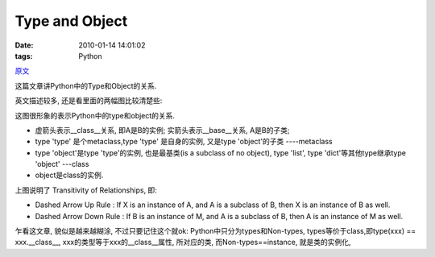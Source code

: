 Type and Object
======================================

:date: 2010-01-14 14:01:02
:tags: Python

`原文 <http://www.cafepy.com/article/python_types_and_objects/python_types_and_objects.html>`_

这篇文章讲Python中的Type和Object的关系.

英文描述较多, 还是看里面的两幅图比较清楚些:

.. image:: http://www.cafepy.com/article/python_types_and_objects/images/types_map.png

这图很形象的表示Python中的type和object的关系.

* 虚箭头表示__class__关系, 即A是B的实例; 实箭头表示__base__关系, A是B的子类;
* type 'type' 是个metaclass,type 'type' 是自身的实例, 又是type 'object'的子类 ----metaclass
* type 'object'是type 'type'的实例, 也是最基类(is a subclass of no object), type 'list', type 'dict'等其他type继承type 'object' ---class
* object是class的实例.

.. image:: http://www.cafepy.com/article/python_types_and_objects/images/relationships_transitivity.png


上图说明了 Transitivity of Relationships, 即:

* Dashed Arrow Up Rule : If X is an instance of A, and A is a subclass of B, then X is an instance of B as well.
* Dashed Arrow Down Rule : If B is an instance of M, and A is a subclass of B, then A is an instance of M as well.

乍看这文章, 貌似是越来越糊涂, 不过只要记住这个就ok:
Python中只分为types和Non-types, types等价于class,即type(xxx) == xxx.__class__, xxx的类型等于xxx的__class__属性, 所对应的类, 而Non-types==instance, 就是类的实例化,